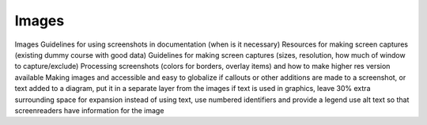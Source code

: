.. _Images:

#######
Images
#######

Images
Guidelines for using screenshots in documentation (when is it necessary)
Resources for making screen captures (existing dummy course with good data)
Guidelines for making screen captures (sizes, resolution, how much of window to capture/exclude)
Processing screenshots (colors for borders, overlay items) and how to make higher res version available
Making images and accessible and easy to globalize
if callouts or other additions are made to a screenshot, or text added to a diagram, put it in a separate layer from the images
if text is used in graphics, leave 30% extra surrounding space for expansion
instead of using text, use numbered identifiers and provide a legend
use alt text so that screenreaders have information for the image